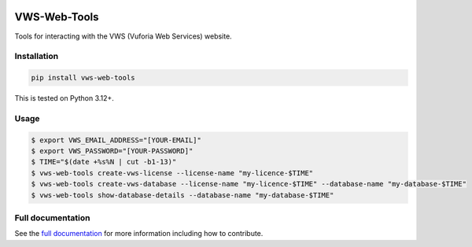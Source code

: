|Build Status| |codecov| |PyPI| |Documentation Status|

VWS-Web-Tools
=============

Tools for interacting with the VWS (Vuforia Web Services) website.

Installation
------------

.. code-block:: shell

   pip install vws-web-tools

This is tested on Python 3.12+.

Usage
-----

.. code-block:: console

   $ export VWS_EMAIL_ADDRESS="[YOUR-EMAIL]"
   $ export VWS_PASSWORD="[YOUR-PASSWORD]"
   $ TIME="$(date +%s%N | cut -b1-13)"
   $ vws-web-tools create-vws-license --license-name "my-licence-$TIME"
   $ vws-web-tools create-vws-database --license-name "my-licence-$TIME" --database-name "my-database-$TIME"
   $ vws-web-tools show-database-details --database-name "my-database-$TIME"

Full documentation
------------------

See the `full documentation <https://vws-web-tools.readthedocs.io/en/latest>`__ for more information including how to contribute.

.. |Build Status| image:: https://github.com/VWS-Python/vws-web-tools/actions/workflows/ci.yml/badge.svg?branch=main
   :target: https://github.com/VWS-Python/vws-web-tools/actions
.. |codecov| image:: https://codecov.io/gh/VWS-Python/vws-web-tools/branch/main/graph/badge.svg
   :target: https://codecov.io/gh/VWS-Python/vws-web-tools
.. |Documentation Status| image:: https://readthedocs.org/projects/vws-web-tools/badge/?version=latest
   :target: https://vws-web-tools.readthedocs.io/en/latest/?badge=latest
   :alt: Documentation Status
.. |PyPI| image:: https://badge.fury.io/py/VWS-Web-Tools.svg
   :target: https://badge.fury.io/py/VWS-Web-Tools
